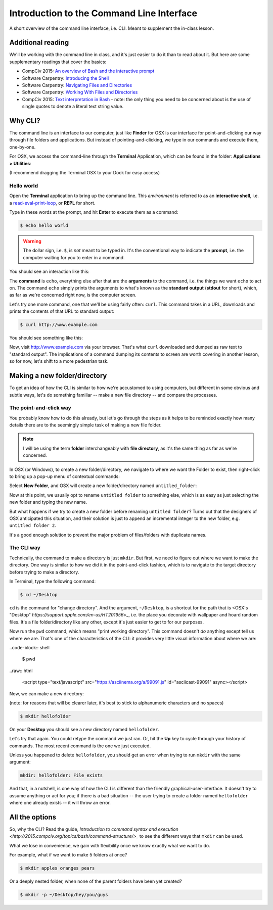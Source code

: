 ******************************************
Introduction to the Command Line Interface
******************************************

A short overview of the command line interface, i.e. CLI. Meant to supplement the in-class lesson.


Additional reading
==================

We'll be working with the command line in class, and it's just easier to do it than to read about it. But here are some supplementary readings that cover the basics:

- CompCiv 2015: `An overview of Bash and the interactive prompt <http://2015.compciv.org/topics/bash/bash-intro/>`_
- Software Carpentry: `Introducing the Shell <https://swcarpentry.github.io/shell-novice/01-intro/>`_
- Software Carpentry: `Navigating Files and Directories <https://swcarpentry.github.io/shell-novice/02-filedir/>`_
- Software Carpentry: `Working With Files and Directories <https://swcarpentry.github.io/shell-novice/03-create/>`_

- CompCiv 2015: `Text interpretation in Bash <http://www.compciv.org/topics/bash/text-values/>`_ - note: the only thing you need to be concerned about is the use of single quotes to denote a literal text string value.



Why CLI?
========

The command line is an interface to our computer, just like **Finder** for OSX is our interface for point-and-clicking our way through file folders and applications. But instead of pointing-and-clicking, we type in our commands and execute them, one-by-one.

For OSX, we access the command-line through the **Terminal** Application, which can be found in the folder: **Applications > Utilities**:

.. image:: images/osx-terminal-location.jpg

(I recommend dragging the Terminal OSX to your Dock for easy access)


Hello world
-----------

Open the **Terminal** application to bring up the command line. This *environment* is referred to as an **interactive shell**, i.e. a `read-eval-print-loop <https://en.wikipedia.org/wiki/Read%E2%80%93eval%E2%80%93print_loop>`_, or **REPL** for short.

Type in these words at the prompt, and hit **Enter** to execute them as a command:

.. code-block:: shell

    $ echo hello world

.. warning::

    The dollar sign, i.e. ``$``, is *not* meant to be typed in. It's the conventional way to indicate the **prompt**, i.e. the computer waiting for you to enter in a command.


You should see an interaction like this:

.. raw:: html

    <script type="text/javascript" src="https://asciinema.org/a/99088.js" id="asciicast-99088" async></script>


The **command** is ``echo``, everything else after that are the **arguments** to the command, i.e. the things we want ``echo`` to act on. The command ``echo`` simply prints the arguments to what's known as the **standard output** (**stdout** for short), which, as far as we're concerned right now, is the computer screen.


Let's try one more command, one that we'll be using fairly often: ``curl``. This command takes in a URL, downloads and prints the contents of that URL to standard output:

.. code-block:: shell

    $ curl http://www.example.com

You should see something like this:

.. raw:: html

    <script type="text/javascript" src="https://asciinema.org/a/99089.js" id="asciicast-99089" async></script>

Now, visit `http://www.example.com <http://www.example.com/>`_ via your browser. That's what ``curl`` downloaded and dumped as raw text to "standard output". The implications of a command dumping its contents to screen are worth covering in another lesson, so for now, let's shift to a more pedestrian task.


Making a new folder/directory
=============================

To get an idea of how the CLI is similar to how we're accustomed to using computers, but different in some obvious and subtle ways, let's do something familiar -- make a new file directory -- and compare the processes.


The point-and-click way
-----------------------


You probably know how to do this already, but let's go through the steps as it helps to be reminded exactly how many details there are to the seemingly simple task of making a new file folder.


.. note:: I will be using the term **folder** interchangeably with **file directory**, as it's the same thing as far as we're concerned.


In OSX (or Windows), to create a new folder/directory, we navigate to where we want the Folder to exist, then right-click to bring up a pop-up menu of contextual commands:

.. image:: images/osx-right-click-newfolder.png

Select **New Folder**, and OSX will create a new folder/directory named ``untitled_folder``:

.. image:: images/osx-untitled-folder.png

Now at this point, we usually opt to rename ``untitled folder`` to something else, which is as easy as just selecting the new folder and typing the new name.

But what happens if we try to create a new folder before renaming ``untitled folder``? Turns out that the designers of OSX anticipated this situation, and their solution is just to append an incremental integer to the new folder, e.g. ``untitled folder 2``.

.. image:: images/osx-untitled-folder-dupes.png

It's a good enough solution to prevent the major problem of files/folders with duplicate names.


The CLI way
-----------

Technically, the command to make a directory is just ``mkdir``. But first, we need to figure out where we want to make the directory. One way is similar to how we did it in the point-and-click fashion, which is to navigate to the target directory before trying to make a directory.


In Terminal, type the following command:

.. code-block:: shell

    $ cd ~/Desktop


``cd`` is the command for "change directory". And the argument, ``~/Desktop``, is a shortcut for the path that is <OSX's "Desktop" `https://support.apple.com/en-us/HT201956`>_, i.e. the place you decorate with wallpaper and hoard random files. It's a file folder/directory like any other, except it's just easier to get to for our purposes.


Now run the ``pwd`` command, which means "print working directory". This command doesn't *do* anything except tell us where we are. That's one of the characteristics of the CLI: it provides very little visual information about where we are:


..code-block:: shell

    $ pwd


..raw:: html

    <script type="text/javascript" src="https://asciinema.org/a/99091.js" id="asciicast-99091" async></script>



Now, we can make a new directory:

(note: for reasons that will be clearer later, it's best to stick to alphanumeric characters and no spaces)

.. code-block:: shell

    $ mkdir hellofolder

On your **Desktop** you should see a new directory named ``hellofolder``.

Let's try that again. You could retype the command we just ran. Or, hit the **Up** key to cycle through your history of commands. The most recent command is the one we just executed.

Unless you happened to delete ``hellofolder``, you should get an error when trying to run ``mkdir`` with the same argument:

.. code-block:: text

    mkdir: hellofolder: File exists


And that, in a nutshell, is one way of how the CLI is different than the friendly graphical-user-interface. It doesn't try to assume anything or act for you; if there is a bad situation -- the user trying to create a folder named ``hellofolder`` where one already exists -- it will throw an error.


All the options
===============

So, why the CLI? Read the guide, `Introduction to command syntax and execution <http://2015.compciv.org/topics/bash/command-structure/>_` to see the different ways that ``mkdir`` can be used.


What we lose in convenience, we gain with flexibility once we know exactly what we want to do.

For example, what if we want to make 5 folders at once?

.. code-block:: shell

    $ mkdir apples oranges pears


Or a deeply nested folder, when none of the parent folders have been yet created?


.. code-block:: shell


    $ mkdir -p ~/Desktop/hey/you/guys






